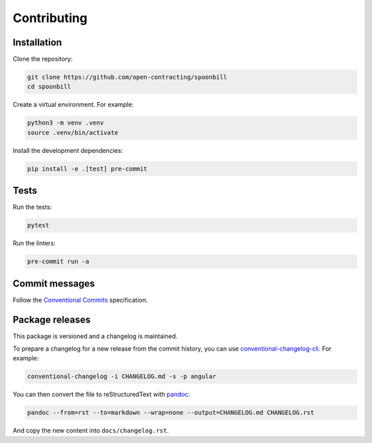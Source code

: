 Contributing
============

Installation
------------

Clone the repository:

.. code-block:: bash

   git clone https://github.com/open-contracting/spoonbill
   cd spoonbill

Create a virtual environment. For example:

.. code-block:: bash

   python3 -m venv .venv
   source .venv/bin/activate

Install the development dependencies:

.. code-block:: bash

   pip install -e .[test] pre-commit

Tests
-----

Run the tests:

.. code-block:: bash

   pytest

Run the linters:

.. code-block:: bash

   pre-commit run -a

Commit messages
---------------

Follow the `Conventional Commits <https://www.conventionalcommits.org/en/v1.0.0/>`_ specification.

Package releases
----------------

This package is versioned and a changelog is maintained.

To prepare a changelog for a new release from the commit history, you can use `conventional-changelog-cli <https://github.com/conventional-changelog/conventional-changelog/tree/master/packages/conventional-changelog-cli>`_. For example:

.. code-block:: bash

   conventional-changelog -i CHANGELOG.md -s -p angular

You can then convert the file to reStructuredText with `pandoc <https://pandoc.org>`_:

.. code-block:: bash

   pandoc --from=rst --to=markdown --wrap=none --output=CHANGELOG.md CHANGELOG.rst

And copy the new content into ``docs/changelog.rst``.
